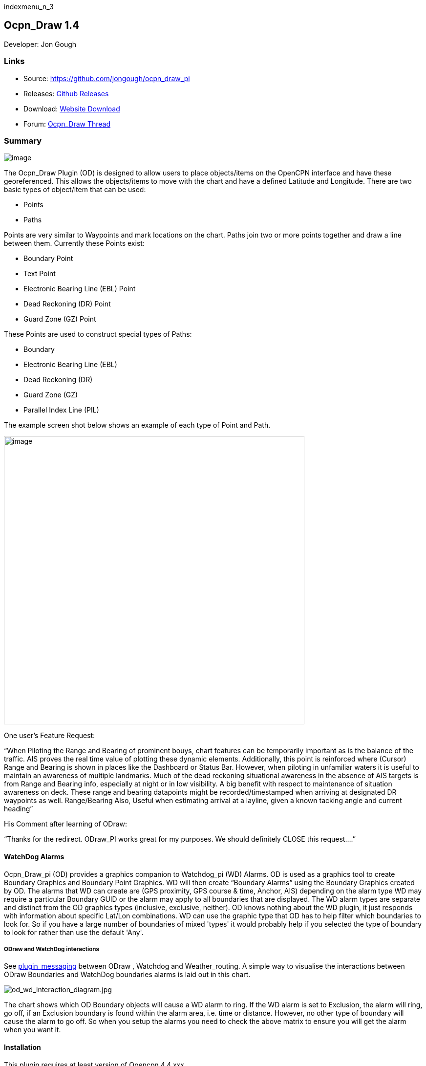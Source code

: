 indexmenu_n_3

== Ocpn_Draw 1.4

Developer: Jon Gough

=== Links

* Source: https://github.com/jongough/ocpn_draw_pi
* Releases: https://github.com/jongough/ocpn_draw_pi/releases[Github
Releases]
* Download: https://opencpn.org/OpenCPN/plugins/draw.html[Website
Download]
* Forum:
http://www.cruisersforum.com/forums/f134/ocpn-draw-1-4-available-187632.html[Ocpn_Draw
Thread]

=== Summary

image:../../../manual/plugins/odraw/1.4/draw_manager_and_draw_toolbar_icons.png[image]

The Ocpn_Draw Plugin (OD) is designed to allow users to place
objects/items on the OpenCPN interface and have these georeferenced.
This allows the objects/items to move with the chart and have a defined
Latitude and Longitude. There are two basic types of object/item that
can be used:

* Points
* Paths

Points are very similar to Waypoints and mark locations on the chart.
Paths join two or more points together and draw a line between them.
Currently these Points exist:

* Boundary Point
* Text Point
* Electronic Bearing Line (EBL) Point
* Dead Reckoning (DR) Point
* Guard Zone (GZ) Point

These Points are used to construct special types of Paths:

* Boundary
* Electronic Bearing Line (EBL)
* Dead Reckoning (DR)
* Guard Zone (GZ)
* Parallel Index Line (PIL)

The example screen shot below shows an example of each type of Point and
Path.

image:../../../manual/plugins/odraw/1.4/odtools.png[image,width=615,height=590]

One user's Feature Request:

“When Piloting the Range and Bearing of prominent bouys, chart features
can be temporarily important as is the balance of the traffic. AIS
proves the real time value of plotting these dynamic elements.
Additionally, this point is reinforced where (Cursor) Range and Bearing
is shown in places like the Dashboard or Status Bar. However, when
piloting in unfamiliar waters it is useful to maintain an awareness of
multiple landmarks. Much of the dead reckoning situational awareness in
the absence of AIS targets is from Range and Bearing info, especially at
night or in low visibility. A big benefit with respect to maintenance of
situation awareness on deck. These range and bearing datapoints might be
recorded/timestamped when arriving at designated DR waypoints as well.
Range/Bearing Also, Useful when estimating arrival at a layline, given a
known tacking angle and current heading”

His Comment after learning of ODraw:

“Thanks for the redirect. ODraw_PI works great for my purposes. We
should definitely CLOSE this request….”

==== WatchDog Alarms

Ocpn_Draw_pi (OD) provides a graphics companion to Watchdog_pi (WD)
Alarms. OD is used as a graphics tool to create Boundary Graphics and
Boundary Point Graphics. WD will then create “Boundary Alarms” using the
Boundary Graphics created by OD. The alarms that WD can create are (GPS
proximity, GPS course & time, Anchor, AIS) depending on the alarm type
WD may require a particular Boundary GUID or the alarm may apply to all
boundaries that are displayed. The WD alarm types are separate and
distinct from the OD graphics types (inclusive, exclusive, neither). OD
knows nothing about the WD plugin, it just responds with information
about specific Lat/Lon combinations. WD can use the graphic type that OD
has to help filter which boundaries to look for. So if you have a large
number of boundaries of mixed 'types' it would probably help if you
selected the type of boundary to look for rather than use the default
'Any'.

===== ODraw and WatchDog interactions

See link:../plugin_messaging.html[plugin_messaging] between ODraw ,
Watchdog and Weather_routing. A simple way to visualise the interactions
between ODraw Boundaries and WatchDog boundaries alarms is laid out in
this chart.

image:../../../manual/plugins/odraw/1.4/od_wd_interaction_diagram.jpeg[od_wd_interaction_diagram.jpg,title="od_wd_interaction_diagram.jpg"]

The chart shows which OD Boundary objects will cause a WD alarm to ring.
If the WD alarm is set to Exclusion, the alarm will ring, go off, if an
Exclusion boundary is found within the alarm area, i.e. time or
distance. However, no other type of boundary will cause the alarm to go
off. So when you setup the alarms you need to check the above matrix to
ensure you will get the alarm when you want it.

==== Installation

This plugin requires at least version of Opencpn 4.4.xxx +
Download the plugin from the Plugin Downloads section of opencpn.org

=== Settings

\{:opencpn:manual:plugins:odraw:1.4:settings.png?nolink&}}

Settings > Plugin > Ocpn_Draw > Preferences +
Under Preferences the Tabs are General, Boundary, Boundary Point, Text
Point, Path, EBL, DR, DR Point, Guard Zone, Parallel Index Line, About
and Help where various settings are selected. Generally the defaults
should give a reasonable starting point. However, all the defaults that
are used can be changed from here.

==== General

link:../../../manual/plugins/odraw/1.4/od_prop_-_general_properties.png.detail.html[image:../../../manual/plugins/odraw/1.4/od_prop_-_general_properties.png[image,width=769,height=563]]

===== Confirm Object Delete

This setting determines whether a dialog box will be shown asking for
conformation about deleting any objects. With it checked you will be
asked to confirm all deletes, with it unchecked you will be able to
delete any object without being asked for confirmation. If you do delete
an object by mistake and you have 'Nav Object Backups' set to more than
0, you will be able to use one of those backups to restore your objects.

===== Show Magnetic Bearings

If this is checked and there is a magnetic variation available then this
will be applied to all angles that are used within the plugin. If it is
checked and there is no magnetic variation available it will assume a
'0' variation.

===== Allow Left Mouse Button Drag

This setting allows dragging objects by placing the mouse over the
object, pressing and holding the left mouse button and dragging the
object to the desired location.

If this setting is off you will need to right click on the object to get
the popup menu and select move from that. Then you can press and hold
the left mouse button and drag the object.

A word of warning from user Redog: If “Allow Left Mouse Button Drag” is
checked it is very easy to move your entire boundary or zone to a new
location, thus changing all coordinates of waypoints you may have
painstakingly entered. If you only intend to move 1 waypoint leave
unchecked and use right click and move waypoint. If you intend to move
entire zone check this option, it is a brilliant concept and very
useful.

===== Nav Object Backups

This setting determines how many backups to keep of the navigation
objects file. The location of the files can be found in the opencpn.log
file. Each time OpenCPN stops a new copy of the navigation obj file will
be created. The latest file is called 'ODnavobj.xml'.

===== Edge Panning Sensitivity

This is the percentage of the screen size distance from the edge that
will cause the screen to pan when using the drawing tools. The bigger
this number the further from the edge of the screen your pointer will be
when the screen starts panning.

===== Initial Edge Panning Sensitivity

This is the same as above, but is used after a drawing tool is picked
but before the first object is created. This is supplied so that the
screen does not start panning if you move your pointer off of the toll
bar near the edge of the screen.

===== Display Toolbar

The plugin allows you to use two graphical methods of selecting the tool
you wish to draw with:

. The main Toolbar and the right mouse click
. The Draw Toolbar

This setting determines if the tool bar is display and has three
settings

. Never - the toolbar is not displayed
. Whilst Drawing - the toolbar is displayed whilst a drawing tool is
active
. Always - the toolbar will display all the time irrerspective of
whether you are using the plugin.

==== Boundary

image:../../../manual/plugins/odraw/1.4/od_prop_-_boundary_properties.png[image,width=765,height=561]

===== Active Line Color

This is the color of an active Boundary Line +
Selection is by a platform specific color picker. This will allow the
color to be any RGB (Red, Green, Blue) color that is supported by the
platform.

===== Active Fill Color

This is the default color to use for any active Boundary fill hash. When
selected a standard, platform dependent, color picker will be presented.
This will allow the color to be any RGB (Red, Green, Blue) color that is
supported by the platform.

===== Inactive Line Color

This is the color of an inactive Boundary Line. +
Selection is by a platform specific color picker. This will allow the
color to be any RGB (Red, Green, Blue) color that is supported by the
platform.

===== Inactive Fill Color

This is the default color to use for any inactive Boundary fill hash.
When selected a standard, platform dependent, color picker will be
presented. This will allow the color to be any RGB (Red, Green, Blue)
color that is supported by the platform.

===== Line Width

This is the width of the Boundary Line in pixels. It can be a value
between 1 and 10 pixels.

===== Line Style

This defines how the Boundary Line is drawn. It can be one of the
following:

* Solid
* Dot
* Long Dash
* Short Dash
* Dot Dash

Some of these may not display well on your screen depending on the
resolution you are using. It is known that when using high resolution
screens, i.e. 3800×1900 the difference between the line types may be
difficult to see.

===== Fill Density

This allows the setting of how transparent the fill hash is. A value of
0 means that it is fully transparent and a value of 255 is that it is
fully opaque. The term density is used as it seemed clearer, i.e. low
density - you can see through it, high density - you cannot see through
it.

===== Boundary Inclusion Size

This defines, in pixels, how wide the hash is around the outside
Boundary Line when the Boundary is of type 'Inclusion'.

===== Boundary Type

This radio button selection sets the default type for all Boundary.
Points.

* Exclusion - fill the inside of the Boundary with a hash.
* Inclusion - surround the Boundary with a nominated size hash
* Neither - just draw the Boundary Line with no hash

==== Boundary Point

image:../../../manual/plugins/odraw/1.4/od_prop_-_boundary_point_properties.png[image,width=768,height=561]

===== Arrival Radius

This is not really relevant to a Boundary Point at the moment, but may
become useful if other items/capabilities are added

===== Show Name

This is the default setting for showing the Boundary Point name.
Currently Boundary Points are created with the name empty/blank so
nothing displays.

===== Icon

This is the default icon to use for all Boundary Points. There is a set
of OpenCPN icons that can be used as well as user defined icons. The
method of adding user defined icons is documented in the main OpenCPN
manual

===== Show Range Rings

Boundary Points can have range rings associated with them. To show the
rings by default this setting needs to be checked.

===== Boundary Point Type

This radio button selection sets the default type for all Boundary
Points.

* Exclusion - fill the inside range rings with a hash.
* Inclusion - surround the largest range ring with a nominated size hash
* Neither - just draw the range rings but there is no hash

===== Fill Density

This allows the setting of how transparent the fill hash is. A value of
0 means that it is fully transparent and a value of 255 is that it is
fully opaque. The term density is used as it seemed clearer, i.e. low
density - you can see through it, high density - you cannot see through
it.

===== Boundary Point Inclusion Size

This defines, in pixels, how wide the hash is around the outside
Boundary Point Range Ring when the Boundary Point is of type
'Inclusion'.

===== Number of Range Rings

This defines the number of range rings to show if they are selected to
be shown. If Zero is selected, then there will be no range ring shown.

===== Distance Between Range Rings

This is the gap between successive range rings. The measurement this is
using is defined in the Distance Unit' setting

===== Distance Unit

The unit of measurement to use for the range rings gap. It can be:

* Nautical Miles
* Kilometers

===== Range Ring colors

This is the default color to use for any Boundary Point Range Ring. When
selected a standard, platform dependant, color picker will be presented.
This will allow the color to be any RGB (Red, Green, Blue) color that is
supported by the platform.

===== Range Ring Line Width

This is the width of the range rings when drawn in pixels. It can be a
value between 1 and 10 pixels.

===== Range Ring Line Style

This defines how the Range Rings are drawn. It can be one of the
following:

* Solid
* Dot
* Long Dash
* Short Dash
* Dot Dash

Some of these may not display well on your screen depending on the
resolution you are using. It is known that when using high resolution
screens, i.e. 3800×1900 the difference between the line types may be
difficult to see.

==== Text Point

link:../../../manual/plugins/odraw/1.4/od_prop_-_text_point_properties.png.detail.html[image:../../../manual/plugins/odraw/1.4/od_prop_-_text_point_properties.png[image,width=765,height=560]]

===== Text Point Icon

This is the default icon to use for all Text Points. There is a set of
OpenCPN icons that can be used as well as user defined icons. The method
of adding user defined icons is documented in the main OpenCPN manual.

===== Text Position

This selects where the text is positioned relative to the location of
the Text Point. If you show an Icon it will be easier to see and
interact with the text on the screen. If you do not use an Icon it may
be easier to use the Path Manager to get to the Text Point.

There are 7 different locations:

* Top
* Top center
* Bottom
* Bottom center
* center
* Right
* Left

===== Text color

This is the color that the default Display Text will have. Selection is
by a platform specific color picker. This will allow the color to be any
RGB (Red, Green, Blue) color that is supported by the platform.

===== Background color

When a Text Point displays text it will have a colored background to
help it stand out from the underlying chart. This is the default color
of the background box. This will allow the color to be any RGB (Red,
Green, Blue) color that is supported by the platform.

===== Background Density

This allows the setting of how transparent the background color. A value
of 0 means that it is fully transparent and a value of 255 is that it is
fully opaque. The term density is used as it seemed clearer, i.e. low
density–you can see through it, high density–you cannot see through it.
The default density is 100.

===== Text Font

This is the default font to be used for the 'Display Text'. The 'Fonts'
button will allow picking of any font that is installed on the system.
You can pick the Family, Style and Size of the font. This is presented
by a platform specific font picker. The current font that will be used
is shown by the work 'Example' which will be drawn using the font
selected.

===== Show Display Text

This is the default for when the Display Text of a Text Point is shown.

* Always - Display text is always shown
* On Rollover Only - The text will be displayed when the mouse pointer
rolls over the Text Point. This is to try and help declutter the screen
if there are many objects being concurrently displayed.
* Never - The display text is not displayed

==== Path (this item is currently hidden)

image:../../../manual/plugins/odraw/1.4/od-preferences-path.png[image]

===== Active Line color

This is the color of an active generic Path if there is no specific
type. Currently this is not used as there are no unspecified Path types
in use. Selection is by a platform specific color picker. This will
allow the color to be any RGB (Red, Green, Blue) color that is supported
by the platform.

===== Inactive Line color

This is the color of an inactive generic Path if there is no specific
type. Currently this is not used as there are no unspecified Path types
in use. Selection is by a platform specific color picker. This will
allow the color to be any RGB (Red, Green, Blue) color that is supported
by the platform.

===== Line Width

This is the width of the Path Line in pixels. It can be a value between
1 and 10 pixels.

===== Line Style

This defines how the Path Line is drawn. It can be one of the following:

* Solid
* Dot
* Long Dash
* Short Dash
* Dot Dash

Some of these may not display well on your screen depending on the
resolution you are using. It is known that when using high resolution
screens, i.e. 3800×1900 the difference between the line types may be
difficult to see.

==== Electronic Bearing Line (EBL)

link:../../../manual/plugins/odraw/1.4/od_prop_-_ebl_properties.png.detail.html[image:../../../manual/plugins/odraw/1.4/od_prop_-_ebl_properties.png[image,width=767,height=559]]

===== Start Point Icon

This is the default icon to use for the start point of an EBL. There is
a set of OpenCPN icons that can be used as well as user defined icons.
The method of adding user defined icons is documented in the main
OpenCPN manual.

===== End Point Icon

This is the default icon to use for the end point of an EBL. There is a
set of OpenCPN icons that can be used as well as user defined icons. The
method of adding user defined icons is documented in the main OpenCPN
manual.

===== Active EBL Line color

This is the color of an active EBL. Selection is by a platform specific
color picker. This will allow the color to be any RGB (Red, Green, Blue)
color that is supported by the platform.

===== Inactive EBL Line color

This is the color of an inactive EBL. Selection is by a platform
specific color picker. This will allow the color to be any RGB (Red,
Green, Blue) color that is supported by the platform.

===== Line Width

This is the width of the EBL in pixels. It can be a value between 1 and
10 pixels.

===== Line Style

This defines how the EBL is drawn. It can be one of the following:

* Solid
* Dot
* Long Dash
* Short Dash
* Dot Dash

===== EBL Fixed End Position

This the default for all EBLs. This fixes the End Point of an EBL such
that when the boat moves the end point does not. If this is left uncheck
the end point of the EBL will move with the boat so the EBL always has
the same length and bearing.

===== Show EBL Direction Arrow

This is the default for all EBLs. If checked a direction arrow will be
displayed on the EBL at or near the end point. This helps show the
direction of the EBL.

===== Show VRM

This draws a Variable Range Marker (Ring) centered on the start point
and sized to go through the end point.

===== Show Perpendicular Index Line

This shows a line drawn perpendicular to the end of the EBL. The line
uses the same attributes as are applied to the EBL itself.

===== EBL Persistence

The EBLs that are created can be:

* Persistent - will persist over a restart of OpenCPN
* Persistent over Crash - will not persist over a normal restart of
OpenCPN, but will be persistent over a crash of OpenCPN
* Never - the EBL will only be temporary and will not be displayed again
when OpenCPN is restarted.

==== Dead Reckoning (DR)

link:../../../manual/plugins/odraw/1.4/od_prop_-_dr_properties.png.detail.html[image:../../../manual/plugins/odraw/1.4/od_prop_-_dr_properties.png[DR
Properties,title="DR Properties",width=700]]

===== Active DR Line color

This is the color of an active DR Line Selection is by a platform
specific color picker. This will allow the color to be any RGB (Red,
Green, Blue) color that is supported by the platform.

===== Inactive DR Line color

This is the color of an inactive DR Line. Selection is by a platform
specific color picker. This will allow the color to be any RGB (Red,
Green, Blue) color that is supported by the platform.

===== Line Width

This is the width of the DR line in pixels. It can be a value between 1
and 10 pixels.

===== Line Style

This defines how the DR line is drawn. It can be one of the following:

* Solid
* Dot
* Long Dash
* Short Dash
* Dot Dash

===== Speed over Ground

This is the default speed over the ground to use when calculating the DR
line.

===== Course over Ground

This is the default course over ground to use. The type, True or
Magnetic, is determined by the setting in the General tab.

===== DR Path Length

This is the default length of the DR line.

===== DR Point Interval

This is the default interval to place points along the DR path.

===== Length Type

This is the default length type to be used, either Time or Distance.

===== Interval Type

This is the default interval between placing points, either Time or
Distance.

===== Distance Units

This is the default distance units to use, either Kilometers or Nautical
Miles

===== Time Units

This is the default time units to use, one of Minutes, Hours or Days

===== DR Persistence

The DR lines that are created can be:

* Persistent - will persist over a restart of OpenCPN
* Persistent over Crash - will not persist over a normal restart of
OpenCPN, but will persist over a crash of OpenCPN
* Never - the DR line will only be temporary and will not be displayed
again when OpenCPN is restarted.

==== Dead Reckoning Point (DR Point)

image:../../../manual/plugins/odraw/1.4/od-preferences-dr-point.png[image,width=594,height=565]

===== DR Point Icon

This is the default icon to use for the all points of a Dead Reckoning
line. There is a set of OpenCPN icons that can be used as well as user
defined icons. The method of adding user defined icons is documented in
the main OpenCPN manual.

===== Show Range Rings

Boundary Points can have range rings associated with them. To show the
rings by default this setting needs to be checked.

===== Number of Range Rings

This defines the number of range rings to show if they are selected to
be shown. If Zero is selected, then there will be no range ring shown.

===== Distance Between Range Rings

This is the gap between successive range rings. The measurement this is
using is defined in the 'Distance Unit' setting

===== Distance Unit

The unit of measurement to use for the range rings gap. It can be:

* Nautical Miles
* Kilometers

===== Range Ring colors

This is the default color to use for any DR Point Range Ring. When
selected a standard, platform dependant, color picker will be presented.
This will allow the color to be any RGB (Red, Green, Blue) color that is
supported by the platform.

===== Range Ring Line Width

This is the width of the range rings when drawn in pixels. It can be a
value between 1 and 10 pixels.

===== Range Ring Line Style

This defines how the Range Rings are drawn. It can be one of the
following:

* Solid
* Dot
* Long Dash
* Short Dash
* Dot Dash

Some of these may not display well on your screen depending on the
resolution you are using. It is known that when using high resolution
screens, i.e. 3800×1900 the difference between the line types may be
difficult to see.

==== Guard Zone

link:../../../manual/plugins/odraw/1.4/od_prop_-_guard_zone_properties.png.detail.html[image:../../../manual/plugins/odraw/1.4/od_prop_-_guard_zone_properties.png[image,width=765,height=559]]

===== First Point Icon

This is the default icon to use for the first point placed when creating
a Guard Zone (GZ). There is a set of OpenCPN icons that can be used as
well as user defined icons.

The method of adding user defined icons is documented in the main
OpenCPN manual.

===== Second Point Icon

This is the default icon to use for the second point placed when
creating a Guard Zone (GZ). There is a set of OpenCPN icons that can be
used as well as user defined icons. The method of adding user defined
icons is documented in the main OpenCPN manual.

The method of adding user defined icons is documented in the main
OpenCPN manual.

===== Active Line Color

This is the color of an active Boundary Line +
Selection is by a platform specific color picker. This will allow the
color to be any RGB (Red, Green, Blue) color that is supported by the
platform.

===== Active Fill Color

This is the default color to use for any active Boundary fill hash. When
selected a standard, platform dependent, color picker will be presented.
This will allow the color to be any RGB (Red, Green, Blue) color that is
supported by the platform.

===== Inactive Line Color

This is the color of an inactive Boundary Line. +
Selection is by a platform specific color picker. This will allow the
color to be any RGB (Red, Green, Blue) color that is supported by the
platform.

===== Inactive Fill Color

This is the default color to use for any inactive Boundary fill hash.
When selected a standard, platform dependent, color picker will be
presented. This will allow the color to be any RGB (Red, Green, Blue)
color that is supported by the platform.

===== Line Width

This is the width of the Boundary Line in pixels. It can be a value
between 1 and 10 pixels.

===== Line Style

This defines how the Boundary Line is drawn. It can be one of the
following:

* Solid
* Dot
* Long Dash
* Short Dash
* Dot Dash

Some of these may not display well on your screen depending on the
resolution you are using. It is known that when using high resolution
screens, i.e. 3800×1900 the difference between the line types may be
difficult to see.

===== Fill Density

This allows the setting of how transparent the fill hash is. A value of
0 means that it is fully transparent and a value of 255 is that it is
fully opaque. The term density is used as it seemed clearer, i.e. low
density - you can see through it, high density - you cannot see through
it.

===== Rotate with Boat

This locks the GZ to either the heading the course over ground of the
boat. If this is unset then the GZ will move with the boat but will be
at a fixed direction from the boat irrespective of its course or
heading.

===== Maintain with

This setting works with the 'Rotate with Boat' specifying whether to use
the current heading or the course over ground.

This defines, in pixels, how wide the hash is around the outside
Boundary Line when the Boundary is of type 'Inclusion'.

===== Guard Zone Persistence

The GZs that are created can be:

* Persistent - will persist over a restart of OpenCPN
* Persistent over Crash - will not persist over a normal restart of
OpenCPN, but will be persistent over a crash of OpenCPN
* Never - the GZ will only be temporary and will not be displayed again
when OpenCPN is restarted.

==== Parallel Index Line

link:../../../manual/plugins/odraw/1.4/od_prop_-_parallel_index_line_properties.png.detail.html[image:../../../manual/plugins/odraw/1.4/od_prop_-_parallel_index_line_properties.png[image,width=768,height=558]]

===== Start Point Icon

This is the default icon to use for the start point of an PIL. There is
a set of OpenCPN icons that can be used as well as user defined icons.
The method of adding user defined icons is documented in the main
OpenCPN manual.

===== End Point Icon

This is the default icon to use for the end point of an PIL. There is a
set of OpenCPN icons that can be used as well as user defined icons. The
method of adding user defined icons is documented in the main OpenCPN
manual.

===== Default Offset (+Stbd/-Port)

This is the default offset that the PIL takes from the centre line.

===== Active Centre Line color

This is the color of an active PIL centre line. Selection is by a
platform specific color picker. This will allow the color to be any RGB
(Red, Green, Blue) color that is supported by the platform.

===== Inactive Centre Line color

This is the color of an inactive PIL centre line. Selection is by a
platform specific color picker. This will allow the color to be any RGB
(Red, Green, Blue) color that is supported by the platform.

===== Active Offset Line color

This is the color of an active PIL offset line. Selection is by a
platform specific color picker. This will allow the color to be any RGB
(Red, Green, Blue) color that is supported by the platform.

===== Inactive Offset Line color

This is the color of an inactive PIL offset line. Selection is by a
platform specific color picker. This will allow the color to be any RGB
(Red, Green, Blue) color that is supported by the platform.

===== Centre Line Width

This is the width of the PIL centre line in pixels. It can be a value
between 1 and 10 pixels.

===== Centre Line Style

This defines how the PIL centre line is drawn. It can be one of the
following:

* Solid
* Dot
* Long Dash
* Short Dash
* Dot Dash

===== Offset Line Width

This is the width of the PIL offset line in pixels. It can be a value
between 1 and 10 pixels.

===== Offset Line Style

This defines how the PIL offset line is drawn. It can be one of the
following:

* Solid
* Dot
* Long Dash
* Short Dash
* Dot Dash

===== Line Style

This defines how the EBL is drawn. It can be one of the following:

* Solid
* Dot
* Long Dash
* Short Dash
* {blank}

===== Dot Dash

Parallel Index Line Persistence

The EPILs that are created can be:

* Persistent - will persist over a restart of OpenCPN
* Persistent over Crash - will not persist over a normal restart of
OpenCPN, but will be persistent over a crash of OpenCPN
* Never - the PIL will only be temporary and will not be displayed again
when OpenCPN is restarted.

==== About

link:../../../manual/plugins/odraw/1.4/od_prop_-_about_properties.png.detail.html[image:../../../manual/plugins/odraw/1.4/od_prop_-_about_properties.png[image,width=768,height=563]]

This page provides useful information in the event you have problems
with the Plug In. Please provide the version number and the patch number
with any reported incident. You should also provide the version number
of OpenCPN as this will help identify where the issue may be.

==== Help

link:../../../manual/plugins/odraw/1.4/od_prop_-_help_properties.png.detail.html[image:../../../manual/plugins/odraw/1.4/od_prop_-_help_properties.png[image,width=767,height=562]]

This page provides information on the interaction of this plugin with
the Watchdog plugin. This shows when alarms should ring for various
boundary types.

=== Interface at the Icon Toolbar

image:../../../manual/plugins/odraw/1.4/draw_manager_and_draw_toolbar_icons.png[image]

link:../../../manual/plugins/odraw/1.4/draw-toolbar.png.detail.html[image:../../../manual/plugins/odraw/1.4/draw-toolbar.png[image,width=50]]

image:../../../lib/images/smileys/fixme.gif[FIXME] Orphanchecker found
issues with links here. There was a lot of jibberish in the link. Found
these images with a search. Don't know if they are right.

==== Draw Create (right icon)

The plugin has an interesting interface with two icons as shown above
for *_Draw Manager_* and *_Draw Create_* . The right icon *_Draw
Create_* is dynamic and will show a different icon depending on which
drawing object type has been selected. Click on the right icon and a
floating *_Draw Toolbar_* appears containing *_Draw Tools_* , with the
last one used selected by default (appears depressed). Select the
*_Drawing Tool_* needed.
link:../../../manual/plugins/odraw/1.4/draw_manager_and_draw_toolbar_icons.png.detail.html[image:../../../manual/plugins/odraw/1.4/draw_manager_and_draw_toolbar_icons.png[image,width=50]]image:../../../lib/images/smileys/fixme.gif[FIXME]
Same thing here.
[[:opencpn:developer_manual:plugins:beta_plugins:plugins_under_development:od_toolbar.png?id=opencpn:developer_manual:plugins:beta_plugins:plugins_under_development:odraw1.3_pi&media=opencpn:developer_manual:plugins:beta_plugins:plugins_under_development:od_toolbar.png|\{\{:opencpn:manual:plugins:odraw:1.4:od_toolbar.png?nolink&309×81}}]]
The above *_Draw Tools_* are for _Boundary_, then _Boundary Points_,
_Text points_, _EBL,_ DR, Guard Zone, and Parallel Index Line in that
order. The Drawing Objects that are available are as follows:

* Boundary
* Boundary points
* Text points
* Electronic Bearing Lines (EBL) & Variable Range Marker (VRM)
* Dead Reckoning
* Guard Zone (GZ)
* Parallel Index Line (PIL)

Try drawing several of each type to learn how they work and what they
create. You can select the next tool in sequence by right clicking the
mouse prior to starting to draw. Once a left mouse click has been done
the right click will terminate the 'create' drawing. You can also stop
the 'create' mode by hitting 'Esc', left mouse clicking the selected
tool in the main toolbar or by left mouse clicking on the close icon in
the 'Draw Toolbar'. It sounds complicated, but you will find one of the
methods should meet your normal usage requirements.

Each tool has a cursor icon:

* Boundary: Pencil
* Boundary Point: Red Cross
* Text Point: 'I' icon
* EBL: Red Cross and a line joining the cursor to the boat
* DR: Red Cross
* GZ: Pencil
* PIL: Red Cross

The DR tool does not draw based on the current cursor position, it
brings up a dialog box that allows you to enter the DR information.

When you left mouse click 'OK' the DR line will be drawn based on the
information you have entered. The information that is first displayed is
the default information entered into the properties panel or the current
information available to OpenCPN, i.e. SOG and COG.

image:../../../manual/plugins/odraw/1.4/draw_manager_and_draw_toolbar_icons.png[image]

==== Draw Manager (left icon)

The left Icon is for the *_Draw Manager_* which gives the user control
over each of the _Drawing objects_ that have been created from the *Draw
Toolbar*. From the *_Drawing Manager_* menu *_Path & Point Manager_*
Tabs for _Paths, Ocpn Points, Layers_ become available, and selected
Drawing Objects can be _Shown, Hidden, Deactivated, Centered, Deleted,
Exported, Delete All, and Export All._ Additionally a drawing object's
*_Properties_* can be accessed and changed. First select one or more
*_Drawing Objects_* under a given *_Tab_* . Then select the desired
*_Action_* on the right. For example: Select all *_Drawing Objects_*
under *_Paths Tab_* , then select *_Delete_* . This will remove all of
the *_Drawing Objects_* under *_Path Tab_* . Of course the quick
alternative is to select *_Delete All_* . *_Properties, Deactivate and
Center View_* are greyed out when more than one object is selected.

===== Drawing Manager > Layers

Drawing Objects imported into Layers are static and non editable. Use
Layers in the same way as the Route and Waypoint manager does, i.e.
Temporary Layers. It will bring in boundaries and points and show or
hide them as required. You can load more than one layer file into the
same layer, just select more than one file in the file manager popup and
they will load into the same layer. To use Layers and move Drawing
Objects into a temporary user created Layer, select them, Export
Selected and then from the Layer Tab Import.

==== Edit Mode for Draw Objects

First, to get out of the creative draw mode, click on the Draw Button or
hit escape. Then in the drawing hover over the object you wish to modify
until a square yellow descriptor appears, then right click. The popup
menu's first line will identify the type of drawing object you have
selected. Then there will be a action pick list, dependent on the
object, such as Properties, Move.., Insert.. Deactivate.. Delete. Some
drawing objects are made of several parts, (Boundary, Boundary Points,
EBL & VRM, GZ and PIL) so it makes a difference where you hover and the
condition of the object. +
1. To select a Boundary, hover over the edges. To select a boundary
point hover over it. +
2. To select an EBL hover over the ends or the shaft, depending on
whether the EBL is centered on a boat or lat/long the right click
actions will be different. The popup menu list selections should be self
explanatory.

When you have right clicked and selected an action, for example to move
a boundary, text point or boundary point, the point will be highlighted
with a yellow dot. Complete the move by dragging and releasing. For
editing any characteristics such as color, line thickness, font, etc,
use 'Properties', but if you just want to move a point select 'Move'. To
move a point you will need to right click and select move. Having
selected move you will then need to put the cursor over the selected
object, push and hold the left mouse button and drag the object to where
you want it. When you let go of the left mouse button the cursor (what
ever it was showing before) should revert to the standard pointer and
the 'move' process is terminated. If you want to move the object again,
you will have to right click again to get the popup and repeat the
process.

===== Edit Mode for Draw Object Properties

There are multiple ways to access an object's *_Properties_* .

* In *_Path & Point Manager_* double click on a Drawing Object,
*_Properties_* will appear.
* In the Drawing hover over the Drawing Object, right click and pick
*_Properties_* .
* In the Drawing hover over the Drawing Object, double left click,
*_Properties_* will appear.

It is also possible to drill down into an object if it is multi-part,
i.e. get a Boundary properties dialog displayed then right click or
double click any line showing a Boundary point and the properties for
that point will be displayed.

===== Constrained moves

When moving an object you can move it in any direction just by holding
the left hand mouse button down and dragging. If you want to constrain
the movement to horizontal or vertical you need to use the Ctrl key to
only allow vertical movement or the Shift key to only allow horizontal
movement. If you release the key whilst dragging the constraint is
removed. You can press and hold one of the two keys at any time during
the movement, the constraint only applies when the key is held down.
Additionally, when used with EBL pressing Ctrl + Shift at the same time,
will constrain the angle value and allow movement along the angle. This
will also work when perpendicular line is checked.

===== Whole Boundary moves

A boundary can be moved as a single object or a single line of the
boundary can be moved. The default action is to move the whole boundary,
but you can select 'Move Boundary Segment' from the right mouse button
popup menu.

===== Boundary merges

If you have two or more boundaries you can select these and merge the
boundaries together. This is accomplished by hold the Ctrl key down then
left mouse clicking on the boundaries you want to merge. Each boundary
selected will flicker showing it has been selected. If you then right
click on a boundary you will be presented with a merge popup. This will
allow you to merge and keep the current boundaries, this draws a
bounding boundary around the selected boundaries. If you select merge
and delete you will draw a bounding box around the boundaries then the
original boundaries will be deleted. There is no undo, so care needs to
be taken.

=== Available Drawing tools

This section will describe in more detail the drawing tools that are
available with this Plug In.

==== Boundary

This allows drawing of a closed path joining all points that of the
path. The smallest Boundary has two points, but normal Boundaries will
have three (triangle) or more points. There is no limit to the number of
points, or the size of the Boundary. When drawing points that have
already been placed will be connected togther with the path line. A
rubber band line will be drawn that follows the cursor. The boundary
fill may appear incomplete or strange at this point. However, when the
final point is place and the create process is finished it will correct
itself and display the boundary fill correctly.

If a point is placed in the wrong location carry on laying the other
points. When you have finished the create process you can then edit the
boundary and 'Move', 'Delete' or 'Add' more points to the boundary. If
the whole boundary is in the wrong location it can be moved as a whole
from the right mouse click menu.

The types of boundary you can draw, which can be easily changed after
creation if it is wrong, are:

* Exclusion - The interior of the boundary will have a cross hatch
pattern of the selected color. The type of boundary reported to other
plugins, such as Watchdog, will be of type 'Exclusion'.
* Inclusion - A user defined width cross hatch pattern will be drawn
around the outside of the boundary in the selected color. The type of
boundary reported to other plugins, such as Watchdog, will be of type
'Inclusion'.
* Neither - The boundary will be drawn as a line with no interior or
exterior fill. The type of boundary reported to other plugins, such as
Watchdog, will be of type 'Neither'.
* Please Note that these Types (exclusion, inclusion, neither) are
Graphical only, and WatchDog does not use them in setting its internal
alarms. We recommend that these graphic types be used appropriately to
conform with the type of alarm that will be set from within WatchDog,
however they will have NO EFFECT on the WD alarm type.

The type of boundary may change what other plugins do with the
information, or how it is displayed. If using the Watchdog plugin and
you set the boundary anchor watch the alarm will go off if you move
outside of the boundary. If you are motoring/sailing and you have a
proximity boundary watch set then the alarm will go off if you get
closer than the specified distance. The first type of boundary should be
an 'Inclusion' boundary and the second should be an 'Exclusion'
boundary.

Note: A Boundary is a line joining two or more Boundary Points together.
As such, each Boundary Point can have the same capabilities as
individual Boundary Points.

==== Boundary Point

This allows the placing of individual points on the chart. They are very
similar to 'Marks' that can be dropped by OpenCPN. However, they have
the capability of being 'Exclusion', 'Inclusion' and 'Neither' boundary
points. This is demonstrated when *Range Rings are Displayed*.

* Exclusion - The interior of the boundary point, from the biggest range
ring, will have a cross hatch pattern of the selected color. The type of
boundary point reported to other plugins, such as Watchdog, will be of
type 'Exclusion'.
* Inclusion - A user defined width cross hatch pattern will be drawn
around the outside of the largest range ring of the boundary point in
the selected color. The type of boundary point reported to other
plugins, such as Watchdog, will be of type 'Inclusion'.
* Neither - The boundary range rings will be drawn as a line with no
interior or exterior fill. The type of boundary point reported to other
plugins, such as Watchdog, will be of type 'Neither'.
* Please Note that these Types (exclusion, inclusion, neither) are
Graphical only, and WatchDog does not use them in setting its internal
alarms. We recommend that these graphic types be used appropriately to
conform with the type of alarm that will be set from within WatchDog,
however they will have NO EFFECT on the WD alarm type.

Boundary Points continue to be placed on the chart until the drawing
create mode is terminated. This allows the placing of as many points
with single mouse left clicks as the user wishes.

==== Text Point

This allows the placing of individual Text Points on the chart. They
appear very similar to Boundary Points, but they allow the displaying of
multi-line text in the desired font. They can have range rings, but
these cannot be filled.

The text top left corner of the text is the reference point. There are 7
provided locations:

* Top - which puts the text over the top of the point aligned to the
left edge of the icon with the bottom just clear of the icon
* Top center - which puts the text over the top of the point with the
center of the text aligned to the center of the icon
* Bottom - which puts the top edge just underneath the point aligned to
the left edge of the icon. If you displace the point name the text
should drop enough to show it
* Bottom center - which puts the text underneath the point with the
center of the text aligned to the center of the icon
* center - which puts the text horizontal and vertical center over the
icon.
* Right - which puts the top edge aligned with the top of the icon, the
left hand edge of the text just clear of the right hand side of the icon
* Left - which puts the top edge aligned with the top of the icon, the
text to the left of the icon with the right hand end of the text box
just clear of the icon

The amount the box edge is offset is controlled by 8 settings in the
opencpn ini/conf file. You will find them called: +
DefaultTextTopOffsetX, DefaultTextTopOffsetY +
DefaultTextBottomOffsetX, DefaultTextBottomOffsetY +
DefaultTextRightOffsetX, DefaultTextRightOffsetY +
DefaultTextLeftOffsetX, DefaultTextLeftOffsetY

These are not in any dialog box as they are very unlikely to be
modified.

Changing the font in the properties box does not apply the font until
the OK button is pressed on the properties box. The word 'Example'
should change to show you the font selected. I will look and see if I
can make the background box a little bigger. The information for the
size of the box is obtained from the system depending on the font used,
so I may have to make that an attribute of either the font (may be
difficult) or of the point itself. Changing the font in the properties
box does not apply the font until the OK button is pressed on the
properties box. The word 'Example' should change to show you the font
selected.

When a Text Point is created the 'natural' scale at which it is created
is stored. This is then used to determine what to show when scaling to
larger scales. Currently at twice the natural scale the text gets hidden
and at 8x the natural scale the text box gets hidden. This is currently
hard coded.

To display text for the Text Point you will need to open the properties
for the Text Point and fill in the 'Display Text' tab. This is simple
text and does not allow individual formatting of different parts of the
text. You can pick the font and the font metrics to use for all the text
associated with one text point.

==== EBL

The EBL always starts attached to the boat with the far end of the line
being placed by left clicking the chart. The default action for the end
point is set in the main properties dialog. The end point can either be
fixed to a Latitude and Longitude or move along with the boat. This
allows the EBL to show the boat moving against a fixed point, i.e.
passing a reef, or to show other objects moving relative to the boat,
i.e. when the boat can tack to get around a bouy.

The EBL can be detached from the boat to allow placing of the start
point where the user left clicks. The EBL can also then have the start
point centerd on the boat but not move or re-attached to the boat.

Variable Range Markers (VRM's) can be displayed as part of the EBL, by
checking a box on the EBL properties (or set the default on the OD
properties) and a range ring will be drawn based on the start point. If
the end point of the EBL is moved the range ring will move with that
point. This allows easily setting up of safety rings around a boat. The
plugin provides additional information when moving the end point of an
EBL/VRM

End Points A & B of an EBL can be in several states: +
1. Associated with Boat position (boat lat long) - Moving with the
boat. +
2. Associated with a fixed position (lat long) - Not Moving with the
boat. +
3. When offset Point B is associated with Boat position (lat long) it
moves relative to the boat position and stays at the same angle.

Right click selections for EBL are +
1. When the EBL start point is attached to the boat… Pick a new start
point. +
2. When the EBL start point is not on the boat.. Center on moving boat
or Center on Lat/Lon (not fixed to the boat)

This flexibilty is useful for DR to have “Fixed” EBL markers.

The default color is the same as for a 'Boundary Point' and it will draw
1 range ring. If you want to change that then you will need to get to
the start point properties (double click the EBL and double click the
first point), or if the first point is clearly visible, just go to its
properties (right click the point and select properties) and you can
change the number of rings, the colors (you cannot fill them at the
moment).

The VRM color, by default is set to the same as the EBL, but once you
change the VRM color to be different from the EBL then it will stay this
way, unless you select the match option in the right click menu.

There are two ways of changing the VRM color:

. Under properties for the EBL with the VRM showing. Change the EBL
color and the VRM color will also change.
. Under properties for the EBL with the VRM showing get the properties
of the 'boat'/'start' point and change the color.

It may seem strange at first to use an EBL to give you the VRM, but it
makes the coding/logic easier and allowed building on the 'path/point'
concept that is at the heart of this plugin. From a user perspective it
should make selecting the VRM easier so that it can be dragged to the
size required as there is a well defined point that can be selected.
This is particularly true if you have many VRM's at one time.

It is not necessary to loop through the _preferences_ to enable the VRM
for one EBL–the settings pop-up double clicking the EBL has all the
necessary entries.

Reverse bearing has been added to the rollover popup for EBLs.

The main properties dialog in the general tab sets whether to use
magnetic bearings or true. If magnetic is used then if you have the
World Magnetic Model installed the variation will be used from that
plugin. If not you will, currently, need to set 'UserMagVariation=0.00'
in the ocpn_draw_pi section of the config file (there is no setting in
the properties dialog for this yet). There is, currently, no way to get
at the value set in the opencpn mainline properties that will work on
all platforms which may require another plugin-api change to enable this
to be made available.

==== DR

This draws a Dead Reckoning line with multiple points along it starting
at the boats current location. As mentioned above, this tool does not
use the mouse click to draw on the chart, rather it uses it to display a
dialog box where the DR information can be entered. When the 'OK' button
is clicked the DR will be created and drawn on the chart. At this point
the line can be modified by changing the points that make it up.
However, this may make the DR line not reflect what you expect as
neither the time/distance between points is maintained, nor is the
COG/SOG. So the DR line at that point becomes more of a line with
possibly little meaning in the context of DR.

==== Guard Zone (GZ)

This draws a segment of a torus or doughnut. The centre is the boat and
the angle and size is determined from the two points that are used to
describe the GZ. When the GZ tool is selected the cursor will change to
a pencil and a line will join it to the centre of the boat. When the
left mouse button is clicked the first point of the GZ is dropped. Now
when the mouse pointer is moved an angular segment of a torus is drawn,
the size of which is determined based on where the mouse cursor is. The
second point is dropped when the left mouse button is clicked. This
completes the drawing of the GZ which will now be the default colour and
filled in with a hatch of the default colour.

==== Parallel Index Line (PIL)

Annex to IMO res.A893(21)-Guidelines For Voyage Planning. Section 4-
Appraisal

* “Additional information which should be marked on the charts include:
….. Parallel index lines should also be drawn where appropriate.”

Annex to IMO res.A893(21)-Guidelines For Voyage Planning. Section 6-
Monitoring, point (j)

* “Radar can be used to advantage in monitoring the position of the
vessel by the use of parallel indexing, which is a simple and most
effective way of continuously monitoring that a vessel is maintaining
its track in restricted coastal waters. Parallel indexing can be used in
any situation where a radar-conspicuous navigation mark is available and
it is practicable to monitor continuously the vessel’s position relative
to such an object. It also serves as a valuable check on the vessel’s
progress when using an electronic chart.”

This allows drawing a line which offset from a centre line by a
specified amount. This offset line will move with the boat and can
either rotate with the boat or stay at a specified angle. Drawing a PIL
is the same as drawing an EBL. The index line only shows up when the
centre line has been drawn.

Each PIL centre line can have multiple offset lines. To create more than
the first line right click the centre PIL line and select 'Add Index
Line'. A new index line will be drawn based on the default settings.

End Points A & B of an PIL can be in several states: +
1. Associated with Boat position (boat lat long) - Moving with the
boat. +
2. Associated with a fixed position (lat long) - Not Moving with the
boat. +
3. When offset Point B is associated with Boat position (lat long) it
moves relative to the boat position and stays at the same angle.

Right click selections for PILL are +
1. When the EBL start point is attached to the boat… Pick a new start
point. +
2. When the EBL start point is not on the boat.. Center on moving boat
or Center on Lat/Lon (not fixed to the boat)

The offset line has its own properties box which can be accessed by
either right clicking the offset line or by double left clicking the
offset line.

Each offset line can be moved using either left drag (if enabled) or
right clicking the line and selecting move.

How to use PIL
https://www.youtube.com/watch?v=wz_rPKfhyGI&feature=player_embedded[Good
Parallel Index Line video link]

How to plot for Collision Avoidance
https://www.youtube.com/watch?v=plunSlYEbUc&t=246s[Collision Avoidance
Plotting Part1 of 3]

=== Properties dialogs

All objects that have been drawn have a properties dialog associated
with them to allow changing of the objects attributes.

==== Boundary Properties

You can display the point properties by either double left mouse
clicking on the particular line you want in the Points list or by right
mouse clicking on the line, once it has been selected, and selecting
'Boundary Point Properties' from the popup menu. If you want to remove a
particular point then left click the line to select it. Then right mouse
click on the point and select 'Remove Selected' from the popup menu.

==== Boundary Point Properties

===== Basic

image:../../../manual/plugins/odraw/1.4/boundary_point_properties_basic_dialog.png[image]

These are the properties for the selected Boundary Point. Any changes
here will be made to the selected Boundary Point and, if the 'OK' button
is clicked, will be preserved over a restart.

===== Extended

This allows you to stop displaying the Boundary Point on the screen and
change the GUID if you want. You will need to click 'OK' to save the
changes.

==== Text Point Properties

===== Basic

This tab controls the text that is displayed for the Text Point. Any
changes here will be made to the selected Text Point and, if the 'OK'
button is clicked, will be preserved over a restart.

===== Extended

This is the same as for a Boundary Point

You can display the point properties by either double left mouse
clicking on the particular line you want in the Points list or by right
mouse clicking on the line, once it has been selected, and selecting
'EBL Point Properties' from the popup menu.

If you want to remove a particular point then left click the line to
select it then right mouse click on the point and select 'Remove
Selected' from the popup menu.

==== EBL Point

===== Basic

These are the properties for the selected EBL Point. Any changes here
will be made to the selected EBL Point and, if the 'OK' button is
clicked, will be preserved over a restart.

===== Extended

This is the same as for a Boundary Point.

==== DR Properties

These are the properties for the selected DR Point. Any changes here
will be made to the selected DR Point and, if the 'OK' button is
clicked, will be preserved over a restart.

==== Extended

This is the same as for a Boundary Point

=== OCPN_Draw directories

OCPN_Draw uses a set of directories to hold information and data, these
directories are within the OpenCPN directory structure but linked to
this plugin. The directories which are used are platform and
installation dependent, however, the location can be found in the
'opencpn.log' file by looking for the text 'ocpn_draw_pi'. This will
show the location of the 'data' sub-directory where the ODnavobj.xml
files are kept. The other directories are siblings of the data directory
and are 'Layers' and 'UserIcons', which hold data related to their
names.

=== Possible Future Improvements:

*Match* +
It might be nice to have a way to “match” a text entity which is a way
of copying all the font, color, background color and transparency
information. To clone the properties of an object and not necessarily
the object itself. So, the idea is to copy some of the attributes,
colour, text, icon from one point to another, but leaving the lat, lon,
GUID, name? remember the “the change all icons for boundaries” you have
implemented already.

*Copy and paste Lat/lon point* +
Code for copying a point (text, boundary, etc.) exists already, there
just isn't a way to execute it, i.e. it needs new menu item to allow the
creating of a point based on the current point.

==== Examples

===== Weather_Routing_pi

link:../../../manual/plugins/odraw/1.4/wx-rte-boundary-guard-zone-grib-clim.jpg.detail.html[image:../../../manual/plugins/odraw/1.4/wx-rte-boundary-guard-zone-grib-clim.jpeg[Boundary
Routing,title="Boundary Routing",width=600]]

Red hatched Boundary created with Ocpn_Draw and used in Weather Routing
Configuration > Options > Basic Tab > Check “Detect Boundary”

===== WatchDog_pi

You can set up multiple Dynamic Guard Zones and set the alarms for one,
some or all of these zones.

link:../../../manual/plugins/odraw/1.4/wdpi-gz-018.jpg.detail.html[image:../../../manual/plugins/odraw/1.4/wdpi-gz-018.jpeg[image]]

(Dynamic) Guard Zone Alarms are in some ways similar to the “AIS
Collision Alarm” you can set in OpenCPN (Options-Ships-AIS Targets-CPA
Calculation). But they are more versatile.

=== Croatia Anchorages Script

Jobe39 has created a Simple Python File to convert gpx file from
http://www.anchoragesincroatia.net/p/map-download.html for the OpenCPN
draw plugin.

See https://github.com/jobe39/convert_xml_for_Opencpn_Draw[Github
repository]

Also see
https://github.com/jongough/ocpn_draw_pi/issues/386#issuecomment-385240023[Feature
Request - Import GPX files for anchorages in croatia #386] for
information about the process.

== FAQ

=== Why can't EBL lat/long be copied or changed?

The EBL is really defined as a length and direction from a starting
point, the default being the boat. The ODPoints that are used are to
enable moving the end points to a user selected location, which really
translates into a length and direction. If you fix the end point, i.e.
it does not move with the boat (a check box is available for this in the
properties) then the end point lat/lon is stable and does not change,
this allows the user to then input the lat/lon they wish. If they then
allow the end point to move, uncheck the check box, it will use the new
lat/lon as the starting point for the EBL.

Copying the lat/lon of a moving point would probably not give you the
answer you were hoping for. As the end point changes as the boat moves
and rotates, the real life probability of getting the lat/lon you
thought you would is unlikely. The way of showing that the lat/lon is
changing is by making these fields read only, i.e. you cannot interact
with them in any way, so there is no way to get the event for copying
them. This is a restriction on the current implementation of wxWidgets.
